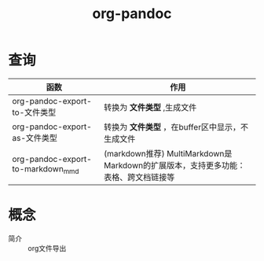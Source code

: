 :PROPERTIES:
:ID:       604b863d-174c-4ce5-95cb-b6175b4c7c05
:END:
#+title: org-pandoc
#+LAST_MODIFIED: 2025-03-16 20:15:50

* 查询
| 函数                              | 作用                                                                               |
|-----------------------------------+------------------------------------------------------------------------------------|
| org-pandoc-export-to-文件类型     | 转换为 *文件类型* ,生成文件                                                          |
| org-pandoc-export-as-文件类型     | 转换为 *文件类型* ，在buffer区中显示，不生成文件                                     |
|-----------------------------------+------------------------------------------------------------------------------------|
| org-pandoc-export-to-markdown_mmd | (markdown推荐) MultiMarkdown是Markdown的扩展版本，支持更多功能：表格、跨文档链接等 |


* 概念
- 简介 :: org文件导出
